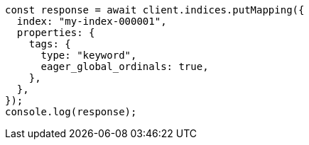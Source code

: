 // This file is autogenerated, DO NOT EDIT
// Use `node scripts/generate-docs-examples.js` to generate the docs examples

[source, js]
----
const response = await client.indices.putMapping({
  index: "my-index-000001",
  properties: {
    tags: {
      type: "keyword",
      eager_global_ordinals: true,
    },
  },
});
console.log(response);
----
